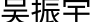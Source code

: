 /*
 * gm convert -density 300 signature.pdf signature.png
 */
#set page(width: auto, height: auto, margin: 0pt)
#set text(font: "FZJingLeiS-R-GB")
吴振宇
